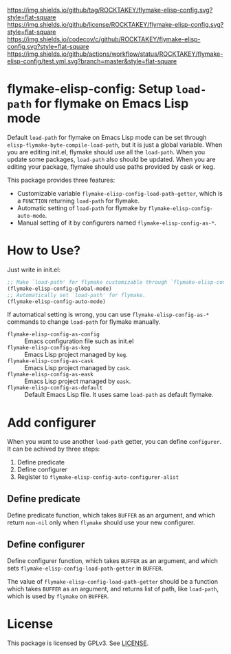 [[https://github.com/ROCKTAKEY/flymake-elisp-config][https://img.shields.io/github/tag/ROCKTAKEY/flymake-elisp-config.svg?style=flat-square]]
[[file:LICENSE][https://img.shields.io/github/license/ROCKTAKEY/flymake-elisp-config.svg?style=flat-square]]
[[https://codecov.io/gh/ROCKTAKEY/flymake-elisp-config?branch=master][https://img.shields.io/codecov/c/github/ROCKTAKEY/flymake-elisp-config.svg?style=flat-square]]
[[https://github.com/ROCKTAKEY/flymake-elisp-config/actions][https://img.shields.io/github/actions/workflow/status/ROCKTAKEY/flymake-elisp-config/test.yml.svg?branch=master&style=flat-square]]
* flymake-elisp-config: Setup =load-path= for flymake on Emacs Lisp mode
Default =load-path= for flymake on Emacs Lisp mode can be set through =elisp-flymake-byte-compile-load-path=,
but it is just a global variable. When you are editing init.el, flymake should use all the =load-path=.
When you update some packages, =load-path= also should be updated.
When you are editing your package, flymake should use paths provided by cask or keg.

This package provides three features:
- Customizable variable =flymake-elisp-config-load-path-getter=, which is a =FUNCTION= returning =load-path= for flymake.
- Automatic setting of =load-path= for flymake by =flymake-elisp-config-auto-mode=.
- Manual setting of it by configurers named =flymake-elisp-config-as-*=.

* How to Use?
Just write in init.el:
#+begin_src emacs-lisp :tangle yes
  ;; Make `load-path' for flymake customizable through `flymake-elisp-config-load-path-getter'.
  (flymake-elisp-config-global-mode)
  ;; Automatically set `load-path' for flymake.
  (flymake-elisp-config-auto-mode)
#+end_src

If automatical setting is wrong, you can use =flymake-elisp-config-as-*= commands to change =load-path= for flymake manually.
- =flymake-elisp-config-as-config= :: Emacs configuration file such as init.el
- =flymake-elisp-config-as-keg= :: Emacs Lisp project managed by =keg=.
- =flymake-elisp-config-as-cask= :: Emacs Lisp project managed by =cask=.
- =flymake-elisp-config-as-eask= :: Emacs Lisp project managed by =eask=.
- =flymake-elisp-config-as-default= :: Default Emacs Lisp file. It uses same =load-path= as default flymake.

* Add configurer
When you want to use another =load-path= getter, you can define =configurer=.
It can be achived by three steps:
1. Define predicate
2. Define configurer
3. Register to =flymake-elisp-config-auto-configurer-alist=

**  Define predicate
Define predicate function, which takes =BUFFER= as an argument,
and which return =non-nil= only when =flymake= should use your new configurer.

** Define configurer
Define configurer function, which takes =BUFFER= as an argument,
and which sets =flymake-elisp-config-load-path-getter= in =BUFFER=.

The value of =flymake-elisp-config-load-path-getter= should be a function
which takes =BUFFER= as an argument, and returns list of path, like =load-path=,
which is used by =flymake= on =BUFFER=.

* License
  This package is licensed by GPLv3. See [[file:LICENSE][LICENSE]].
